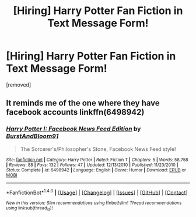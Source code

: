 #+TITLE: [Hiring] Harry Potter Fan Fiction in Text Message Form!

* [Hiring] Harry Potter Fan Fiction in Text Message Form!
:PROPERTIES:
:Author: antonber
:Score: 0
:DateUnix: 1481832893.0
:DateShort: 2016-Dec-15
:FlairText: Request
:END:
[removed]


** It reminds me of the one where they have facebook accounts linkffn(6498942)
:PROPERTIES:
:Author: Mrs_Black_21
:Score: 1
:DateUnix: 1481847918.0
:DateShort: 2016-Dec-16
:END:

*** [[http://www.fanfiction.net/s/6498942/1/][*/Harry Potter I: Facebook News Feed Edition/*]] by [[https://www.fanfiction.net/u/673532/BurstAndBloom91][/BurstAndBloom91/]]

#+begin_quote
  The Sorcerer's/Philosopher's Stone, Facebook News Feed style!
#+end_quote

^{/Site/: [[http://www.fanfiction.net/][fanfiction.net]] *|* /Category/: Harry Potter *|* /Rated/: Fiction T *|* /Chapters/: 5 *|* /Words/: 58,758 *|* /Reviews/: 88 *|* /Favs/: 132 *|* /Follows/: 47 *|* /Updated/: 12/13/2010 *|* /Published/: 11/23/2010 *|* /Status/: Complete *|* /id/: 6498942 *|* /Language/: English *|* /Genre/: Humor *|* /Download/: [[http://www.ff2ebook.com/old/ffn-bot/index.php?id=6498942&source=ff&filetype=epub][EPUB]] or [[http://www.ff2ebook.com/old/ffn-bot/index.php?id=6498942&source=ff&filetype=mobi][MOBI]]}

--------------

*FanfictionBot*^{1.4.0} *|* [[[https://github.com/tusing/reddit-ffn-bot/wiki/Usage][Usage]]] | [[[https://github.com/tusing/reddit-ffn-bot/wiki/Changelog][Changelog]]] | [[[https://github.com/tusing/reddit-ffn-bot/issues/][Issues]]] | [[[https://github.com/tusing/reddit-ffn-bot/][GitHub]]] | [[[https://www.reddit.com/message/compose?to=tusing][Contact]]]

^{/New in this version: Slim recommendations using/ ffnbot!slim! /Thread recommendations using/ linksub(thread_id)!}
:PROPERTIES:
:Author: FanfictionBot
:Score: 1
:DateUnix: 1481847990.0
:DateShort: 2016-Dec-16
:END:
